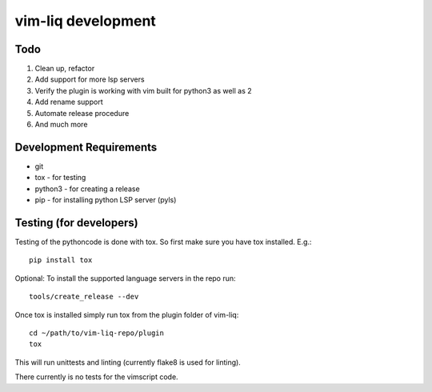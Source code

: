 vim-liq development
===================

Todo
----

#. Clean up, refactor
#. Add support for more lsp servers
#. Verify the plugin is working with vim built for python3 as well as 2
#. Add rename support
#. Automate release procedure
#. And much more

Development Requirements
------------------------

* git
* tox - for testing
* python3 - for creating a release 
* pip - for installing python LSP server (pyls)

Testing (for developers)
------------------------

Testing of the pythoncode is done with tox. So first make sure you have tox installed. E.g.::

    pip install tox

Optional: To install the supported language servers in the repo run::

    tools/create_release --dev

Once tox is installed simply run tox from the plugin folder of vim-liq::

    cd ~/path/to/vim-liq-repo/plugin
    tox

This will run unittests and linting (currently flake8 is used for linting).

There currently is no tests for the vimscript code.

